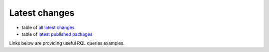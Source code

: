 Latest changes 
--------------

* table of `all latest changes`_
* table of `latest published packages`_

Links below are providing useful RQL queries examples.

.. _all latest changes: /view?rql=Any+M%2CX+WHERE+X+modification_date+M+ORDERBY+M+DESC+LIMIT+30
.. _latest published packages:  view?rql=Any+M%2CP%2CE+WHERE+E+is+Version%2C+E+publication_date+M%2C+E+in_state+S%2C+S+name+%27published%27%2C+E+version_of+P+ORDERBY+M+DESC 
